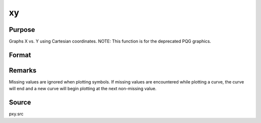 
xy
==============================================

Purpose
----------------
Graphs X vs. Y using Cartesian coordinates. NOTE: This function is for the deprecated PQG graphics.

Format
----------------
.. function:: xy(x, y)

    :param x:  Each column contains the X values for a particular line.
    :type x: Nx1 or NxM matrix

    :param y:  Each column contains the Y values for a particular line.
    :type y: Nx1 or NxM matrix



Remarks
-------

Missing values are ignored when plotting symbols. If missing values are
encountered while plotting a curve, the curve will end and a new curve
will begin plotting at the next non-missing value.



Source
------

pxy.src

.. seealso:: Functions :func:`xyz`, :func:`logx`, :func:`logy`, :func:`loglog`
